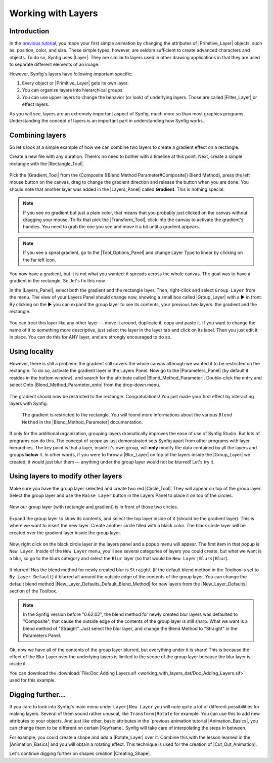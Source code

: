.. _working_with_layers:

########################
   Working with Layers
########################

.. _working_with_layers  Introduction:

Introduction
------------

In the `previous tutorial <Doc:Animation_Basics>`__, you made your first
simple animation by changing the attributes of
|Primitive_Layer| objects, such as: position, color, and
size. These simple types, however, are seldom sufficient to create
advanced characters and objects. To do so, Synfig uses
|Layer|. They are similar to layers used in other drawing
applications in that they are used to separate different elements of an
image.

However, Synfig's layers have following important specific:

#. Every object or |Primitive_Layer| gets its own layer.
#. You can organize layers into hierarchical groups.
#. You can use upper layers to change the behavior (or look) of
   underlying layers. Those are called |Filter_Layer|
   or effect layers.

As you will see, layers are an extremely important aspect of Synfig,
much more so than most graphics programs. Understanding the concept of
layers is an important part in understanding how Synfig works.

.. _working_with_layers  Combining layers:

Combining layers
----------------

So let's look at a simple example of how we can combine two layers to
create a gradient effect on a rectangle.

Create a new file with any duration. There's no need to bother with a
timeline at this point. Next, create a simple rectangle with the
|Rectangle_Tool|.

.. figure:: working_with_layers_dat/Adding-layers-tutorial-1_0.63.06.png
   :alt: Adding-layers-tutorial-1_0.63.06.png


Pick the |Gradient_Tool| from the (Composite ([Blend
Method Parameter#Composite]) Blend Method), press the left mouse button
on the canvas, drag to change the gradient direction and release the
button when you are done. You should note that another layer was added
in the |Layers_Panel| called **Gradient**. This is
nothing special.

.. figure:: working_with_layers_dat/Adding_Layer-tutorial-2_0.63.06.png
   :alt: Adding_Layer-tutorial-2_0.63.06.png


.. note::
   If you see no gradient but just a plain color, that means
   that you probably just clicked on the canvas without dragging your
   mouse. To fix that pick the |Transform_Tool|, click
   into the canvas to activate the gradient's handles. You need to grab the
   one you see and move it a bit until a gradient appears.

.. note ::
   If you see a spiral gradient, go to the
   |Tool_Options_Panel| and change Layer Type to
   linear by clicking on the far left icon.

You now have a gradient, but it is not what you wanted: it spreads
across the whole canvas. The goal was to have a gradient in the
rectangle. So, let's fix this now.

In the |Layers_Panel|, select both the gradient and the
rectangle layer. Then, right-click and select ``Group Layer`` from the
menu. The view of your Layers Panel should change now, showing a small
box called |Group_Layer| with a ▶ in front. By clicking on the
▶ you can expand the group layer to see its contents, your previous two
layers: the gradient and the rectangle.

.. figure:: working_with_layers_dat/Adding_Layer-tutorial-3_0.63.06.png
   :alt: Adding_Layer-tutorial-3_0.63.06.png

 
You can treat this layer like any other layer — move it around,
duplicate it, copy and paste it. If you want to change the name of it to
something more descriptive, just select the layer in the layer tab and
click on its label. Then you just edit it in place. You can do this for
ANY layer, and are strongly encouraged to do so.

.. _working_with_layers  Using locality:

Using locality
--------------

However, there is still a problem: the gradient still covers the whole
canvas although we wanted it to be restricted on the rectangle. To do
so, activate the gradient layer in the Layers Panel. Now go to the
|Parameters_Panel| (by default it resides in the
bottom window), and search for the attribute called |Blend_Method_Parameter|. Double-click the entry and select
Onto |Blend_Method_Parameter_onto| from the drop-down menu.

.. figure:: working_with_layers_dat/Adding_Layer-tutorial-4_0.63.06.png
   :alt: Adding_Layer-tutorial-4_0.63.06.png

 
The gradient should now be restricted to the rectangle. Congratulations!
You just made your first effect by interacting layers with Synfig.

.. figure:: working_with_layers_dat/Adding_Layer-tutorial-5_0.63.06.png
   :alt: The gradient is restricted to the rectangle. You will found more informations about the various Blend Method in the Blend_Method_Parameter documentation.

   The gradient is restricted to the rectangle. You will found more
   informations about the various ``Blend Method`` in the
   |Blend_Method_Parameter| documentation.

If only for the additional organization, grouping layers dramatically
improves the ease of use of Synfig Studio. But lots of programs can do
this. The concept of *scope* as just demonstrated sets Synfig apart from
other programs with layer hierarchies. The key point is that a layer,
inside it's own group, will **only** modify the data contained by all
the layers and groups **below** it. In other words, if you were to throw
a |Blur_Layer| on top of the layers inside the |Group_Layer| we created, it would just blur them — anything
under the group layer would not be blurred! Let's try it.

.. _working_with_layers  Using layers to modify other layers:

Using layers to modify other layers
-----------------------------------

Make sure you have the group layer selected and create two red
|Circle_Tool|. They will appear on top of the group layer.
Select the group layer and use the ``Raise Layer`` button in the Layers
Panel to place it on top of the circles.

.. figure:: working_with_layers_dat/Adding-Layer-tutorial-6-raise-layer-0.63.06.png
   :alt: Adding-Layer-tutorial-6-raise-layer-0.63.06.png

 
Now our group layer (with rectangle and gradient) is in front of those
two circles.

.. figure:: working_with_layers_dat/Adding-Layer-tutorial-7-0.63.06.png
   :alt: Adding-Layer-tutorial-7-0.63.06.png

Expand the group layer to show its contents, and select the top layer
inside of it (should be the gradient layer). This is where we want to
insert the new layer. Create another circle filled with a black color.
The black circle layer will be created over the gradient layer inside
the group layer.

.. figure:: working_with_layers_dat/Adding-Layer-tutorial-8-0.63.06.png
   :alt: Adding-Layer-tutorial-8-0.63.06.png


Now, right click on the black circle layer in the layers panel and a
popup menu will appear. The first item in that popup is ``New Layer``.
Inside of the ``New Layer`` menu, you'll see several categories of
layers you could create, but what we want is a blur, so go to the blurs
category and select the ``Blur`` layer (so that would be
``New Layer|Blurs|Blur``).

.. figure:: working_with_layers_dat/Adding-Layer-tutorial-11-0.63.06.png
   :alt: Adding-Layer-tutorial-11-0.63.06.png

 
It blurred! Has the blend method for newly created blur is ``Straight``
(if the default blend method in the Toolbox is set to
``By Layer Default``) it blurred all around the outside edge of the
contents of the group layer. You can change the default blend method
|New_Layer_Defaults_Default_Blend_Method| for new layers from the |New_Layer_Defaults| section of the Toolbox.


.. note:: 
  In the Synfig version before "0.62.02", the blend method for newly 
  created blur layers was defaulted to "Composite", that cause the 
  outside edge of the contents of the group layer is still sharp. What we 
  want is a blend method of "Straight". Just select the blur layer, 
  and change the Blend Method to "Straight" in the Parameters Panel.
.. figure:: working_with_layers_dat/Adding-Layer-tutorial-10-composite-blur-0.63.06.png
   

Ok, now we have all of the contents of the group layer blurred, but
everything under it is sharp! This is because the effect of the Blur
Layer over the underlying layers is limited to the scope of the group
layer because the blur layer is inside it.

You can download the  :download:`File:Doc Adding Layers.sif <working_with_layers_dat/Doc_Adding_Layers.sif>` used for this example.


.. _working_with_layers  Digging further...:

Digging further...
------------------

If you care to look into Synfig's main menu under ``Layer|New Layer``
you will note quite a lot of different possibilities for making layers.
Several of them sound rather unusual, like ``Transform|Rotate`` for
example. You can use this to add new attributes to your objects. And
just like other, basic attributes in the `previous animation
tutorial |Animation_Basics|, you can change them to be different
on certain |Keyframe|. Synfig will take care of
interpolating the steps in between.

For example, you could create a shape and add
a |Rotate_Layer| over it. Combine this with the lesson
learned in the |Animation_Basics| and you will
obtain a rotating effect. This technique is used for the creation of
|Cut_Out_Animation|.

Let's continue digging further on shapes
creation |Creating_Shape|.


.. |Animation_Basics| replace:: :ref:`Previous Tutorial <animation_basics>`
.. |Primitive_Layer| replace:: :ref:`Primitive Layer <layers>`
.. |Layer| replace:: :ref:`Layer <layers>`
.. |Filter_Layer| replace:: :ref:`Filter Layer <layers>`
.. |Rectangle_Tool| replace:: :ref:`Rectangle Tool <tool_rectangle>`
.. |Gradient_Tool| replace:: :ref:`Gradient Tool <tool_gradient>`
.. |Layers_Panel| replace:: :ref:`Layers Panel <panel_layers>`
.. |Transform_Tool| replace:: :ref:`Transform Tool <tool_transform>`
.. |Tool_Options_Panel| replace:: :ref:`Tool Options Panel <panel_tool_options>`
.. |Group_Layer| replace:: :ref:`Group Layer <layer_group>`
.. |Parameters_Panel| replace:: :ref:`Parameters Panel <panel_parameters>`
.. |Blend_Method_Parameter| replace:: :ref:`Blend Method Parameter <parameters_blend_method>`
.. |Blend_Method_Parameter_onto| replace:: :ref:`Blende Method Parameter:Onto <parameters_blend_method  Onto>`
.. |Blur_Layer| replace:: :ref:`Blur Layer <layer_blur>`
.. |Circle_Tool| replace:: :ref:`Circle Tool <tool_circle>`
.. |New_Layer_Defaults| replace:: :ref:`New Layer Defaults <layers>`
.. |New_Layer_Defaults_Default_Blend_Method| replace:: :ref:`New Layer Defaults:Blend Mehtod <layers>`
.. |Keyframe| replace:: :ref:`Keyframe <keyframes>`
.. |Creating_Shape| replace:: :ref:`Creating Shape <creating_shapes>`
.. |Rotate_Layer| replace:: :ref:`Rotate Layer <layer_rotate>`
.. |Cut_Out_Animation| replace:: :ref:`Cut out animation <quick_start>`